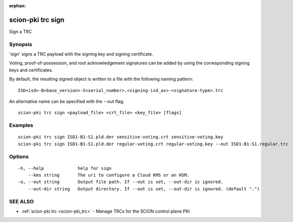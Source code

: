 :orphan:

.. _scion-pki_trc_sign:

scion-pki trc sign
------------------

Sign a TRC

Synopsis
~~~~~~~~


'sign' signs a TRC payload with the signing key and signing certificate.

Voting, proof-of-possession, and root acknowledgement signatures can be added by using the
corresponding signing keys and certificates.

By default, the resulting signed object is written to a file with the following
naming pattern::

	ISD<isd>-B<base_version>-S<serial_number>.<signing-isd_as>-<signature-type>.trc

An alternative name can be specified with the \--out flag.



::

  scion-pki trc sign <payload_file> <crt_file> <key_file> [flags]

Examples
~~~~~~~~

::

    scion-pki trc sign ISD1-B1-S1.pld.der sensitive-voting.crt sensitive-voting.key
    scion-pki trc sign ISD1-B1-S1.pld.der regular-voting.crt regular-voting.key --out ISD1-B1-S1.regular.trc

Options
~~~~~~~

::

  -h, --help             help for sign
      --kms string       The uri to configure a Cloud KMS or an HSM.
  -o, --out string       Output file path. If --out is set, --out-dir is ignored.
      --out-dir string   Output directory. If --out is set, --out-dir is ignored. (default ".")

SEE ALSO
~~~~~~~~

* :ref:`scion-pki trc <scion-pki_trc>` 	 - Manage TRCs for the SCION control plane PKI

